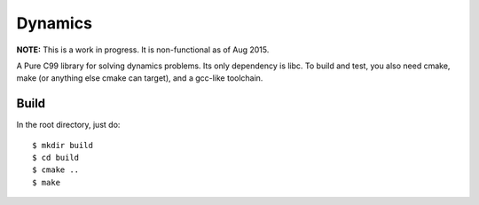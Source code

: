 ========
Dynamics
========

**NOTE:** This is a work in progress.  It is non-functional as of Aug 2015.

A Pure C99 library for solving dynamics problems.  Its only
dependency is libc.  To build and test, you also
need cmake, make (or anything else cmake can target),
and a gcc-like toolchain.

Build
-----

In the root directory, just do::

    $ mkdir build
    $ cd build
    $ cmake ..
    $ make
